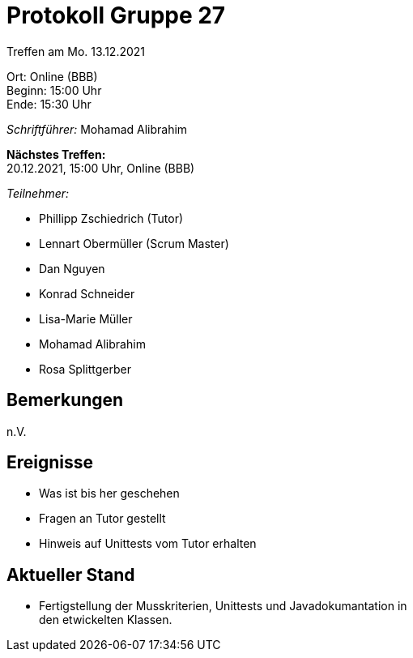 = Protokoll Gruppe 27

Treffen am Mo. 13.12.2021

Ort:      Online (BBB) +
Beginn:   15:00 Uhr +
Ende:     15:30 Uhr

__Schriftführer:__ Mohamad Alibrahim

*Nächstes Treffen:* +
20.12.2021, 15:00 Uhr, Online (BBB)

__Teilnehmer:__
//Tabellarisch oder Aufzählung, Kennzeichnung von Teilnehmern mit besonderer Rolle (z.B. Kunde)

- Phillipp Zschiedrich (Tutor)
- Lennart Obermüller (Scrum Master)
- Dan Nguyen
- Konrad Schneider
- Lisa-Marie Müller
- Mohamad Alibrahim
- Rosa Splittgerber

== Bemerkungen
n.V.

== Ereignisse
- Was ist bis her geschehen
- Fragen an Tutor gestellt
- Hinweis auf Unittests vom Tutor erhalten

== Aktueller Stand
- Fertigstellung der Musskriterien, Unittests und Javadokumantation in +
den etwickelten Klassen.
